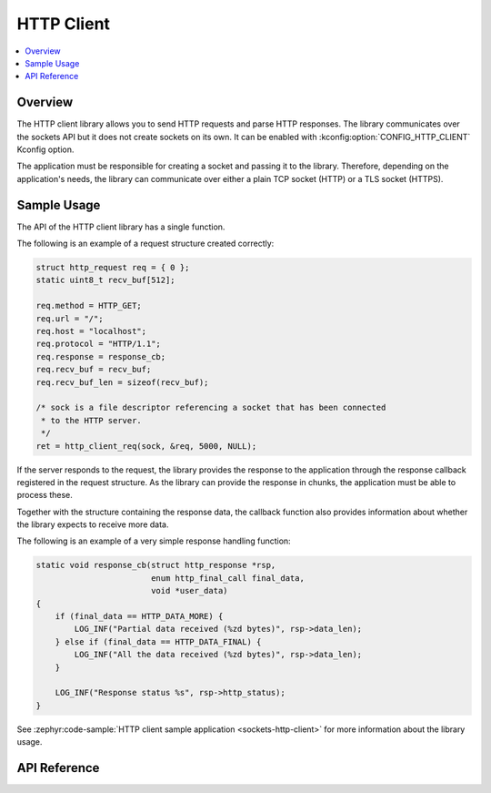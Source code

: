 .. _http_client_interface:

HTTP Client
###########

.. contents::
    :local:
    :depth: 2

Overview
********

The HTTP client library allows you to send HTTP requests and
parse HTTP responses. The library communicates over the sockets
API but it does not create sockets on its own.
It can be enabled with :kconfig:option:`CONFIG_HTTP_CLIENT` Kconfig option.

The application must be responsible for creating a socket and passing it to the library.
Therefore, depending on the application's needs, the library can communicate over
either a plain TCP socket (HTTP) or a TLS socket (HTTPS).

Sample Usage
************

The API of the HTTP client library has a single function.

The following is an example of a request structure created correctly:

.. code-block:: c

    struct http_request req = { 0 };
    static uint8_t recv_buf[512];

    req.method = HTTP_GET;
    req.url = "/";
    req.host = "localhost";
    req.protocol = "HTTP/1.1";
    req.response = response_cb;
    req.recv_buf = recv_buf;
    req.recv_buf_len = sizeof(recv_buf);

    /* sock is a file descriptor referencing a socket that has been connected
     * to the HTTP server.
     */
    ret = http_client_req(sock, &req, 5000, NULL);

If the server responds to the request, the library provides the response to the
application through the response callback registered in the request structure.
As the library can provide the response in chunks, the application must be able
to process these.

Together with the structure containing the response data, the callback function
also provides information about whether the library expects to receive more data.

The following is an example of a very simple response handling function:

.. code-block:: c

    static void response_cb(struct http_response *rsp,
                            enum http_final_call final_data,
                            void *user_data)
    {
        if (final_data == HTTP_DATA_MORE) {
            LOG_INF("Partial data received (%zd bytes)", rsp->data_len);
        } else if (final_data == HTTP_DATA_FINAL) {
            LOG_INF("All the data received (%zd bytes)", rsp->data_len);
        }

        LOG_INF("Response status %s", rsp->http_status);
    }

See :zephyr:code-sample:`HTTP client sample application <sockets-http-client>` for
more information about the library usage.

API Reference
*************

.. doxygengroup:: http_client
